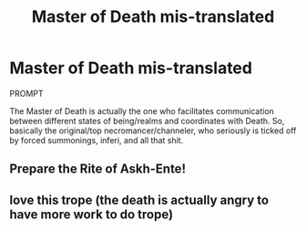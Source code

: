 #+TITLE: Master of Death mis-translated

* Master of Death mis-translated
:PROPERTIES:
:Author: Snoo_89200
:Score: 5
:DateUnix: 1610147859.0
:DateShort: 2021-Jan-09
:END:
PROMPT

The Master of Death is actually the one who facilitates communication between different states of being/realms and coordinates with Death. So, basically the original/top necromancer/channeler, who seriously is ticked off by forced summonings, inferi, and all that shit.


** Prepare the Rite of Askh-Ente!
:PROPERTIES:
:Author: MayhapsAnAltAccount
:Score: 3
:DateUnix: 1610182226.0
:DateShort: 2021-Jan-09
:END:


** love this trope (the death is actually angry to have more work to do trope)
:PROPERTIES:
:Author: karigan_g
:Score: 1
:DateUnix: 1610207006.0
:DateShort: 2021-Jan-09
:END:
